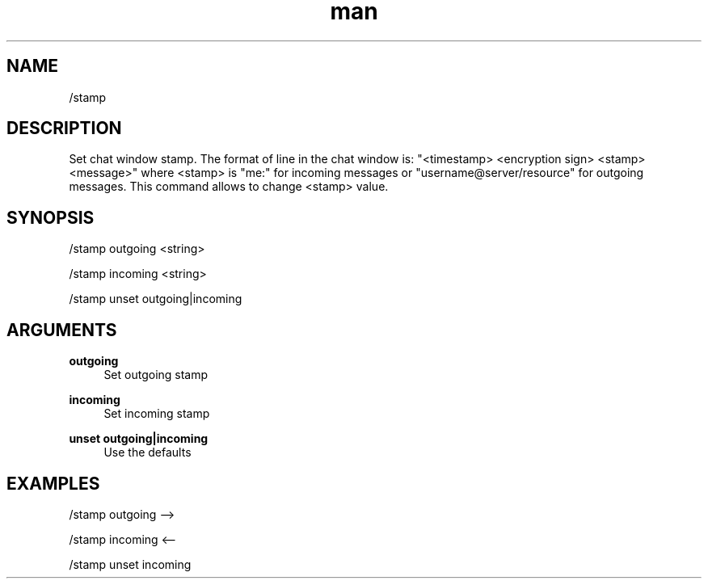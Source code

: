.TH man 1 "2022-10-12" "0.13.0" "Profanity XMPP client"

.SH NAME
/stamp

.SH DESCRIPTION
Set chat window stamp. The format of line in the chat window is: "<timestamp> <encryption sign> <stamp> <message>" where <stamp> is "me:" for incoming messages or "username@server/resource" for outgoing messages. This command allows to change <stamp> value.

.SH SYNOPSIS
/stamp outgoing <string>

.LP
/stamp incoming <string>

.LP
/stamp unset outgoing|incoming

.LP

.SH ARGUMENTS
.PP
\fBoutgoing\fR
.RS 4
Set outgoing stamp
.RE
.PP
\fBincoming\fR
.RS 4
Set incoming stamp
.RE
.PP
\fBunset outgoing|incoming\fR
.RS 4
Use the defaults
.RE

.SH EXAMPLES
/stamp outgoing -->

.LP
/stamp incoming <--

.LP
/stamp unset incoming

.LP
